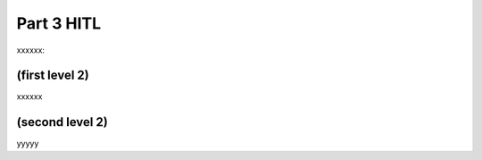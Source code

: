 Part 3 HITL 
===========

xxxxxx:


(first level 2)
---------------

xxxxxx

(second level 2)
----------------

yyyyy




